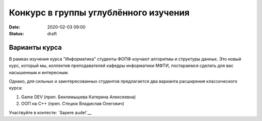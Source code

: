 Конкурс в группы углублённого изучения
######################################

:date: 2020-02-03 09:00
:status: draft

.. default-role:: code

Варианты курса
==============

В рамках изучения курса "Информатика" студенты ФОПФ изучают алгоритмы и 
структуры данных. Это новый курс, который мы, коллектив преподавателей кафедры
информатики МФТИ, постараемся сделать для вас насышенным и интересным.

Однако, для сильных и заинтересованных студентов предлагается два варианта
расширения классического курса:

1. Game DEV (преп. Беклемышева Катерина Алексеевна)
2. ООП на С++ (преп. Стецюк Владислав Олегович)

Участвуйте в контесте: `Sapere aude!`__

.. __`Sapere aude!`: http://olymp3.vdi.mipt.ru/cgi-bin/new-register?action=209&contest_id=920007&locale_id=1

